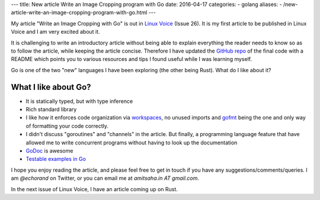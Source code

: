 ---
title:  New article Write an Image Cropping program with Go
date: 2016-04-17
categories:
-  golang 
aliases:
- /new-article-write-an-image-cropping-program-with-go.html
---

My article "Write an Image Cropping with Go" is out in `Linux Voice <https://linuxvoice.com>`__ (Issue 26). It is my first article to be published in Linux Voice and I am very excited about it.

It is challenging to write an introductory article without being able to explain everything the reader needs to know so as to follow the article, while keeping the article concise. Therefore I have updated the `GitHub repo <https://github.com/amitsaha/linux_voice_1>`__ of the final code with a README which points you to various resources and tips I found useful while I was learning myself.

Go is one of the two "new" languages I have been exploring (the other being Rust). What do I like about it?

What I like about Go?
=====================

- It is statically typed, but with type inference

- Rich standard library

- I like how it enforces code organization via `workspaces <https://golang.org/doc/code.html#Workspaces>`__, no unused imports and `gofmt <https://blog.golang.org/go-fmt-your-code>`__ being the one and only way of formatting your code correctly.

- I didn't discuss "goroutines" and "channels" in the article. But finally, a programming language feature that have allowed me to write concurrent programs without having to look up the documentation

- `GoDoc <https://www.godoc.org>`__ is awesome

- `Testable examples in Go <https://blog.golang.org/examples>`__

I hope you enjoy reading the article, and please feel free to get in touch if you have any suggestions/comments/queries. I am `@echorand` on Twitter, or you can email me at `amitsaha.in AT gmail.com`.

In the next issue of Linux Voice, I have an article coming up on Rust.
